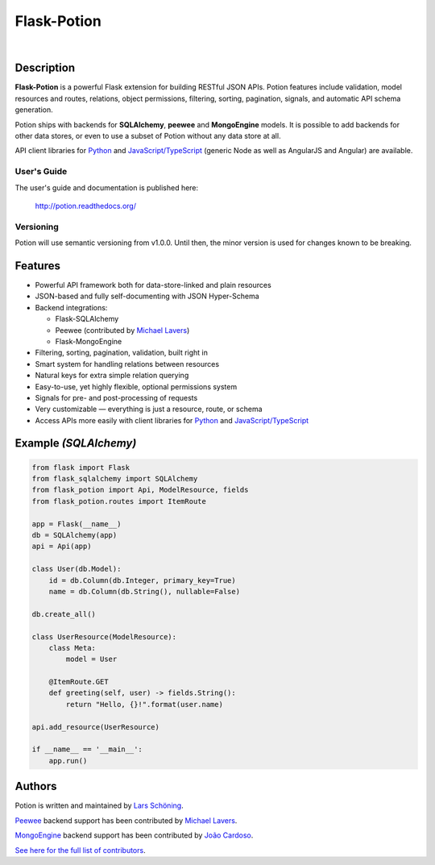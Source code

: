 ============
Flask-Potion
============


.. image:: https://img.shields.io/travis/infarm/potion/next.svg?style=flat-square
    :target: https://travis-ci.org/infarm/potion

.. image:: https://img.shields.io/coveralls/biosustain/potion/master.svg?style=flat-square
    :target: https://coveralls.io/r/biosustain/potion

.. image:: https://img.shields.io/pypi/v/Flask-Potion.svg?style=flat-square
    :target: https://pypi.python.org/pypi/Flask-Potion

.. image:: https://img.shields.io/pypi/l/Flask-Potion.svg?style=flat-square
    :target: https://pypi.python.org/pypi/Flask-Potion

.. image:: https://badges.gitter.im/Join%20Chat.svg
   :alt: Join the chat at https://gitter.im/biosustain/potion
   :target: https://gitter.im/biosustain/potion?utm_source=badge&utm_medium=badge&utm_campaign=pr-badge&utm_content=badge

|

.. image:: https://raw.githubusercontent.com/biosustain/potion/master/docs/_static/Potion.png
   :alt: Flask-Potion
   :align: center
   :height: 150


Description
===========

**Flask-Potion** is a powerful Flask extension for building RESTful JSON APIs.
Potion features include validation, model resources and routes, relations, object permissions, filtering, sorting,
pagination, signals, and automatic API schema generation.

Potion ships with backends for **SQLAlchemy**, **peewee** and **MongoEngine** models. It is possible to add backends for other data stores, or even to use a subset of Potion without any data store at all.

API client libraries for `Python <https://github.com/biosustain/potion-client>`_ and `JavaScript/TypeScript <https://github.com/biosustain/potion-node>`_ (generic Node as well as AngularJS and Angular) are available.

User's Guide
^^^^^^^^^^^^

The user's guide and documentation is published here:

   `http://potion.readthedocs.org/ <http://potion.readthedocs.org/en/latest/>`_

Versioning
^^^^^^^^^^

Potion will use semantic versioning from v1.0.0. Until then, the minor version is used for changes known to be breaking.

Features
========

- Powerful API framework both for data-store-linked and plain resources
- JSON-based and fully self-documenting with JSON Hyper-Schema
- Backend integrations:

  - Flask-SQLAlchemy
  - Peewee (contributed by `Michael Lavers <https://github.com/kolanos>`_)
  - Flask-MongoEngine

- Filtering, sorting, pagination, validation, built right in
- Smart system for handling relations between resources
- Natural keys for extra simple relation querying
- Easy-to-use, yet highly flexible, optional permissions system
- Signals for pre- and post-processing of requests
- Very customizable — everything is just a resource, route, or schema
- Access APIs more easily with client libraries for `Python <https://github.com/biosustain/potion-client>`_ and `JavaScript/TypeScript <https://github.com/biosustain/potion-node>`_


Example *(SQLAlchemy)*
======================

.. code-block:: python

    from flask import Flask
    from flask_sqlalchemy import SQLAlchemy
    from flask_potion import Api, ModelResource, fields
    from flask_potion.routes import ItemRoute

    app = Flask(__name__)
    db = SQLAlchemy(app)
    api = Api(app)

    class User(db.Model):
        id = db.Column(db.Integer, primary_key=True)
        name = db.Column(db.String(), nullable=False)

    db.create_all()

    class UserResource(ModelResource):
        class Meta:
            model = User

        @ItemRoute.GET
        def greeting(self, user) -> fields.String():
            return "Hello, {}!".format(user.name)

    api.add_resource(UserResource)

    if __name__ == '__main__':
        app.run()


Authors
=======

Potion is written and maintained by `Lars Schöning <https://github.com/lyschoening>`_.

`Peewee <https://peewee.readthedocs.org/en/latest/>`_ backend support has been contributed by `Michael Lavers <https://github.com/kolanos>`_.

`MongoEngine <http://mongoengine.org/>`_ backend support has been contributed by `João Cardoso <https://github.com/joaocardoso>`_.

`See here for the full list of contributors <https://github.com/biosustain/potion/graphs/contributors>`_.
